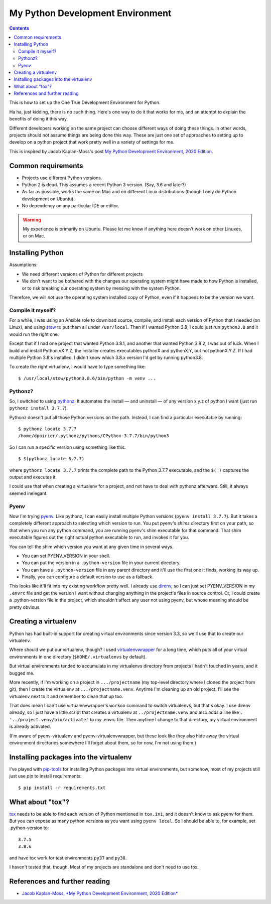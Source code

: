 My Python Development Environment
=================================
.. contents::

This is how to set up the One True Development Environment for Python.

Ha ha, just kidding, there is no such thing. Here's one way to do it that
works for me, and
an attempt to explain the benefits of doing it this way.

Different developers working on the same project can choose different ways of doing
these things. In other words, projects should not assume things are being done this way.
These are just one set of approaches to setting up to develop on a python
project that work pretty well in a variety of settings for me.

This is inspired by Jacob Kaplan-Moss's post
`My Python Development Environment, 2020 Edition <https://jacobian.org/2019/nov/11/python-environment-2020/>`_.

Common requirements
-------------------

* Projects use different Python versions.
* Python 2 is dead. This assumes a recent Python 3 version. (Say, 3.6 and later?)
* As far as possible, works the same on Mac and on different Linux distributions
  (though I only do Python development on Ubuntu).
* No dependency on any particular IDE or editor.

.. warning:: My experience is primarily on Ubuntu. Please let me know if anything here doesn't work on other Linuxes, or on Mac.

Installing Python
-----------------

Assumptions:

* We need different versions of Python for different projects
* We don't want to be bothered with the changes our operating system might have made to how Python is installed,
  or to risk breaking our operating system by messing with the system Python.

Therefore, we will *not* use the operating system installed copy of Python, even if it happens to be
the version we want.

Compile it myself?
..................

For a while, I was using an Ansible role to download source, compile, and install each version of Python
that I needed (on Linux), and using
`stow <https://www.gnu.org/software/stow/>`_ to put them all under ``/usr/local``. Then if I wanted Python 3.8, I
could just run ``python3.8`` and it would run the right one.

Except that if I had one project that wanted Python 3.8.1, and another that wanted Python 3.8.2, I was
out of luck. When I build and install Python vX.Y.Z, the installer creates executables pythonX and
pythonX.Y, but not pythonX.Y.Z. If I had multiple Python 3.8's installed, I didn't know which 3.8.x
version I'd get by running python3.8.

To create the right virtualenv, I would have to type something like::

    $ /usr/local/stow/python3.8.6/bin/python -m venv ...

Pythonz?
........

So, I switched to using `pythonz <https://github.com/saghul/pythonz>`_. It automates the install — and
uninstall — of any version x.y.z of python I want (just run ``pythonz install 3.7.7``).

Pythonz doesn't put all those Python versions on the path. Instead, I can find a particular
executable by running::

    $ pythonz locate 3.7.7
    /home/dpoirier/.pythonz/pythons/CPython-3.7.7/bin/python3

So I can run a specific version using something like this::

    $ $(pythonz locate 3.7.7)

where ``pythonz locate 3.7.7`` prints the complete path to the Python 3.7.7 executable,
and the ``$( )`` captures the output and executes it.

I could use that when creating a virtualenv for a project, and not have to deal with
pythonz afterward. Still, it always seemed inelegant.

Pyenv
.....

Now I'm trying `pyenv <https://github.com/pyenv/pyenv>`_. Like pythonz, I can easily
install multiple Python versions (``pyenv install 3.7.7``). But it takes a completely
different approach to selecting which version to run. You put pyenv's *shims* directory
first on your path, so that when you run any python command, you are running pyenv's
shim executable for that command. That shim executable figures out the right actual
python executable to run, and invokes it for you.

You can tell the shim which version you want at any given time in several ways.

* You can set PYENV_VERSION in your shell.
* You can put the version in a ``.python-version`` file in your current directory.
* You can have a ``.python-version`` file in any parent directory and it'll use
  the first one it finds, working its way up.
* Finally, you can configure a default version to use as a fallback.

This looks like it'll fit into my existing workflow pretty well. I already use
`direnv <https://direnv.net/>`_, so I can just set PYENV_VERSION in my ``.envrc`` file and get the
version I want without changing anything in the project's files in source control.
Or, I could create a .python-version file in the project, which shouldn't affect
any user not using pyenv, but whose meaning should be pretty obvious.

Creating a virtualenv
---------------------

Python has had built-in support for creating virtual environments since version 3.3,
so we'll use that to create our virtualenv.

Where should we put our virtualenv, though? I used
`virtualenvwrapper <https://virtualenvwrapper.readthedocs.io/en/latest/>`_
for a long time, which puts all of your virtual environments
in one directory (``$HOME/.virtualenvs`` by default).

But virtual environments tended to accumulate in my virtualenvs directory from
projects I hadn't touched in years, and it bugged me.

More recently, if I'm working on a project in ``.../projectname``
(my top-level directory where I cloned the project from git), then I create the
virtualenv at ``.../projectname.venv``. Anytime I'm cleaning up an old project,
I'll see the virtualenv next to it and remember to clean that up too.

That does mean I can't use virtualenvwrapper's ``workon`` command to switch
virtualenvs, but that's okay. I use direnv already, so I just have a little
script that creates a virtualenv at ``../projectname.venv`` and also adds
a line like ``. '../project.venv/bin/activate'`` to my .envrc file. Then
anytime I change to that directory, my virtual environment is already activated.

(I'm aware of pyenv-virtualenv and pyenv-virtualenvwrapper, but these look like
they also hide away the virtual environment directories somewhere I'll forget about
them, so for now, I'm not using them.)

Installing packages into the virtualenv
---------------------------------------

I've played with `pip-tools <https://github.com/jazzband/pip-tools>`_
for installing Python packages into virtual environments,
but somehow, most of my projects still just use
`pip` to install requirements::

    $ pip install -r requirements.txt

What about "tox"?
-----------------

`tox <https://tox.readthedocs.io/en/latest/>`_ needs to be able to find each
version of Python mentioned in
``tox.ini``, and it doesn't know to ask pyenv for them. But you can expose
as many python versions as you want using ``pyenv local``.  So I should
be able to, for example, set .python-version to::

    3.7.5
    3.8.6

and have tox work for test environments ``py37`` and ``py38``.

I haven't tested that, though. Most of my projects are standalone and
don't need to use tox.

References and further reading
------------------------------

* `Jacob Kaplan-Moss, *My Python Development Environment, 2020 Edition* <https://jacobian.org/2019/nov/11/python-environment-2020/#atom-entries>`_
